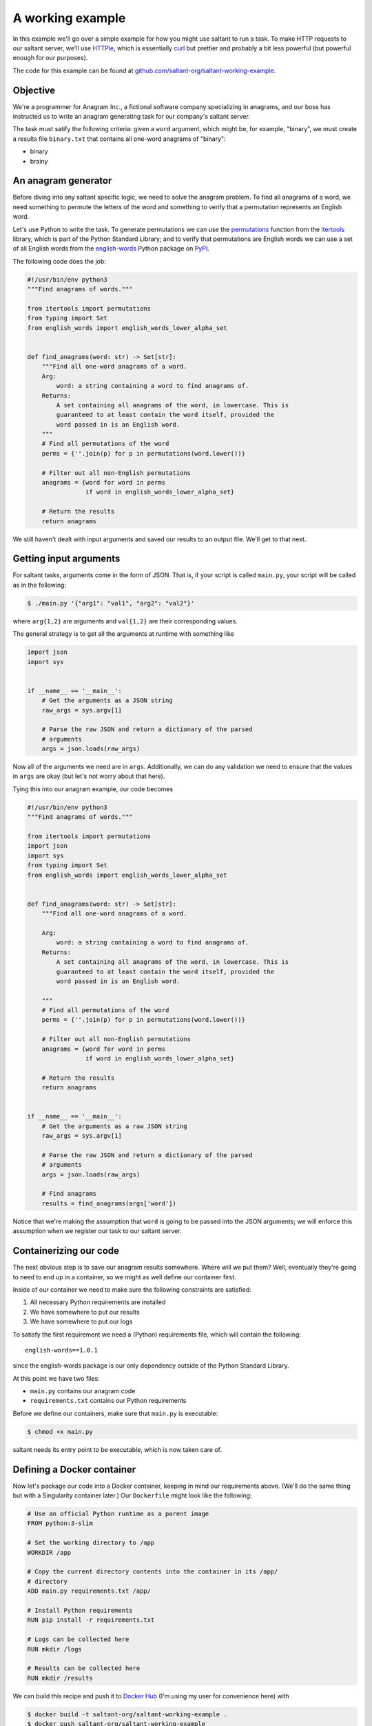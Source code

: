 A working example
=================

In this example we'll go over a simple example for how you might use
saltant to run a task. To make HTTP requests to our saltant server,
we'll use `HTTPie`_, which is essentially `curl`_ but prettier and
probably a bit less powerful (but powerful enough for our purposes).

The code for this example can be found at
`github.com/saltant-org/saltant-working-example`_.

Objective
---------

We're a programmer for Anagram Inc., a fictional software company
specializing in anagrams, and our boss has instructed us to write an
anagram generating task for our company's saltant server.

The task must satify the following criteria: given a ``word`` argument,
which might be, for example, "binary", we must create a results file
``binary.txt`` that contains all one-word anagrams of "binary":

- binary
- brainy

An anagram generator
--------------------

Before diving into any saltant specific logic, we need to solve the
anagram problem. To find all anagrams of a word, we need something to
permute the letters of the word and something to verify that a
permutation represents an English word.

Let's use Python to write the task. To generate permutations we can use
the `permutations`_ function from the `itertools`_ library, which is
part of the Python Standard Library; and to verify that permutations are
English words we can use a set of all English words from the
`english-words`_ Python package on `PyPI`_.

The following code does the job:

.. code-block:: python

    #!/usr/bin/env python3
    """Find anagrams of words."""

    from itertools import permutations
    from typing import Set
    from english_words import english_words_lower_alpha_set


    def find_anagrams(word: str) -> Set[str]:
        """Find all one-word anagrams of a word.
        Arg:
            word: a string containing a word to find anagrams of.
        Returns:
            A set containing all anagrams of the word, in lowercase. This is
            guaranteed to at least contain the word itself, provided the
            word passed in is an English word.
        """
        # Find all permutations of the word
        perms = {''.join(p) for p in permutations(word.lower())}

        # Filter out all non-English permutations
        anagrams = {word for word in perms
                    if word in english_words_lower_alpha_set}

        # Return the results
        return anagrams

We still haven't dealt with input arguments and saved our results to an
output file. We'll get to that next.

Getting input arguments
-----------------------

For saltant tasks, arguments come in the form of JSON. That is, if your
script is called ``main.py``, your script will be called as in the
following:

.. code-block:: console

    $ ./main.py '{"arg1": "val1", "arg2": "val2"}'

where ``arg{1,2}`` are arguments and ``val{1,2}`` are their
corresponding values.

The general strategy is to get all the arguments at runtime with
something like

.. code-block:: python

    import json
    import sys


    if __name__ == '__main__':
        # Get the arguments as a JSON string
        raw_args = sys.argv[1]

        # Parse the raw JSON and return a dictionary of the parsed
        # arguments
        args = json.loads(raw_args)

Now all of the arguments we need are in ``args``. Additionally, we can
do any validation we need to ensure that the values in ``args`` are
okay (but let's not worry about that here).

Tying this into our anagram example, our code becomes

.. code-block:: python

    #!/usr/bin/env python3
    """Find anagrams of words."""

    from itertools import permutations
    import json
    import sys
    from typing import Set
    from english_words import english_words_lower_alpha_set


    def find_anagrams(word: str) -> Set[str]:
        """Find all one-word anagrams of a word.

        Arg:
            word: a string containing a word to find anagrams of.
        Returns:
            A set containing all anagrams of the word, in lowercase. This is
            guaranteed to at least contain the word itself, provided the
            word passed in is an English word.

        """
        # Find all permutations of the word
        perms = {''.join(p) for p in permutations(word.lower())}

        # Filter out all non-English permutations
        anagrams = {word for word in perms
                    if word in english_words_lower_alpha_set}

        # Return the results
        return anagrams


    if __name__ == '__main__':
        # Get the arguments as a raw JSON string
        raw_args = sys.argv[1]

        # Parse the raw JSON and return a dictionary of the parsed
        # arguments
        args = json.loads(raw_args)

        # Find anagrams
        results = find_anagrams(args['word'])

Notice that we're making the assumption that ``word`` is going to be
passed into the JSON arguments; we will enforce this assumption when we
register our task to our saltant server.

Containerizing our code
-----------------------

The next obvious step is to save our anagram results somewhere. Where
will we put them? Well, eventually they're going to need to end up in a
container, so we might as well define our container first.

Inside of our container we need to make sure the following constraints
are satisfied:

#. All necessary Python requirements are installed
#. We have somewhere to put our results
#. We have somewhere to put our logs

To satisfy the first requirement we need a (Python) requirements file,
which will contain the following::

    english-words==1.0.1

since the english-words package is our only dependency outside of the
Python Standard Library.

At this point we have two files:

- ``main.py`` contains our anagram code
- ``requirements.txt`` contains our Python requirements

Before we define our containers, make sure that ``main.py`` is
executable:

.. code-block:: console

    $ chmod +x main.py

saltant needs its entry point to be executable, which is now taken care
of.

Defining a Docker container
---------------------------

Now let's package our code into a Docker container, keeping in mind our
requirements above. (We'll do the same thing but with a Singularity
container later.) Our ``Dockerfile`` might look like the following:

.. code-block:: docker

    # Use an official Python runtime as a parent image
    FROM python:3-slim

    # Set the working directory to /app
    WORKDIR /app

    # Copy the current directory contents into the container in its /app/
    # directory
    ADD main.py requirements.txt /app/

    # Install Python requirements
    RUN pip install -r requirements.txt

    # Logs can be collected here
    RUN mkdir /logs

    # Results can be collected here
    RUN mkdir /results

We can build this recipe and push it to `Docker Hub`_ (I'm using my user
for convenience here) with

.. code-block:: console

    $ docker build -t saltant-org/saltant-working-example .
    $ docker push saltant-org/saltant-working-example

or we can set up automated builds from a Git repository (which has been
set up for the source code for this example at
`github.com/saltant-org/saltant-working-example`_).

Defining a Singularity container
--------------------------------

Now we'll repeat the previous section, but use a Singularity container
instead of a Docker container. Our ``Singularity`` file might look like
the following::

    # Pull from Ubuntu 16.04 image
    Bootstrap: debootstrap
    OSVersion: xenial
    MirrorURL: http://us.archive.ubuntu.com/ubuntu/

    # Copy over files
    %files
        main.py /
        requirements.txt /

    %post
        # Create a directory to hold our scripts
        mkdir /app
        mv /main.py /app/
        mv /requirements.txt /app/

        # Make logs and results directories
        mkdir /logs
        mkdir /results

        # Install Python 3.5 and Pip
        apt-get install -y software-properties-common
        apt-add-repository universe
        apt-get update
        apt-get install -y python3-pip

        # Install Python requirements
        pip3 install -r /app/requirements.txt

Unlike Docker with Docker Hub, the only way to get Singularity images on
`Singularity Hub`_ is to use automated builds from a Git repository on
`GitHub`_ or `Bitbucket`_. To setup automated builds with Singularity
Hub, follow the instructions at
`github.com/singularityhub/singularityhub.github.io/wiki`_.

Saving anagram results
----------------------

At this point, we have put code in Docker and Singularity containers,
which, in my case, are located at

+ Docker Hub: `hub.docker.com/r/saltant-org/saltant-working-example/`_
+ Singularity Hub: `singularity-hub.org/collections/1444`_

However, we still haven't saved our results! Let's use the ``/results/``
directories we've created in our containers in our Python code:

.. code-block:: python

    #!/usr/bin/env python3
    """Find anagrams of words."""

    from itertools import permutations
    import json
    import os
    import sys
    from typing import Set
    from english_words import english_words_lower_alpha_set

    RESULTS_DIR = '/results/'


    def find_anagrams(word: str) -> Set[str]:
        """Find all one-word anagrams of a word.

        Arg:
            word: a string containing a word to find anagrams of.
        Returns:
            A set containing all anagrams of the word, in lowercase. This is
            guaranteed to at least contain the word itself, provided the
            word passed in is an English word.

        """
        # Find all permutations of the word
        perms = {''.join(p) for p in permutations(word.lower())}

        # Filter out all non-English permutations
        anagrams = {word for word in perms
                    if word in english_words_lower_alpha_set}

        # Return the results
        return anagrams


    if __name__ == '__main__':
        # Get the arguments as a raw JSON string
        raw_args = sys.argv[1]

        # Parse the raw JSON and return a dictionary of the parsed
        # arguments
        args = json.loads(raw_args)
        word = args['word']

        # Save anagrams
        filename = os.path.join(
            RESULTS_DIR,
            word + '.txt')

        with open(filename, 'w') as f:
            for result in find_anagrams(word):
                f.write(result + '\n')

Great! Before we register our task, we should add some basic logging so
that debugging is easier down the line should we run into problems.

Logging the saltant way
-----------------------

Now let's log some basic information to a file using Python's `logging`_
library. All we need to do is log to a file in the directory that we've
set up for our logs, ``/logs/``. Let's make use of the environment
variables ``JOB_UUID``, which is a variable containing the UUID of the
task instance, passed down to every saltant-instantiated container and
put all of the logs in ``logs/JOB_UUID-logs.txt``.

The following code shows some toy debugging messages along with the
logger setup:

.. code-block:: python

    #!/usr/bin/env python3
    """Find anagrams of words."""

    from itertools import permutations
    import json
    import logging
    import os
    import sys
    from typing import Set
    from english_words import english_words_lower_alpha_set

    LOGS_DIR = '/logs/'
    RESULTS_DIR = '/results/'


    def find_anagrams(word: str) -> Set[str]:
        """Find all one-word anagrams of a word.

        Arg:
            word: a string containing a word to find anagrams of.
        Returns:
            A set containing all anagrams of the word, in lowercase. This is
            guaranteed to at least contain the word itself, provided the
            word passed in is an English word.

        """
        # Find all permutations of the word
        logging.debug("Obtaining all permutations for \"%s\"", word)
        perms = {''.join(p) for p in permutations(word.lower())}

        # Filter out all non-English permutations
        logging.debug("Filtering all permutations for \"%s\"", word)
        anagrams = {word for word in perms
                    if word in english_words_lower_alpha_set}

        # Return the results
        return anagrams


    if __name__ == '__main__':
        # Set up the logger
        uuid = os.environ['JOB_UUID']
        logs_path = os.path.join(
            LOGS_DIR,
            uuid + '-logs.txt')

        logging.basicConfig(
            filename=logs_path,
            level=logging.DEBUG,
            format='%(levelname)s: %(message)s')

        # Get the arguments as a raw JSON string
        raw_args = sys.argv[1]

        # Parse the raw JSON and return a dictionary of the parsed
        # arguments
        args = json.loads(raw_args)
        word = args['word']

        # Save anagrams
        results_path = os.path.join(
            RESULTS_DIR,
            word + '.txt')

        with open(results_path, 'w') as f:
            for result in find_anagrams(word):
                f.write(result + '\n')

POST-ing the task to our saltant server
---------------------------------------

Now all of the coding we need to do is done. What's left is to make a
couple of requests to our saltant server, and we're set.

For the purposes of this documentation let's suppose our saltant server
is set up up at ``https://www.anagraminc.org/saltant/`` and that our API
token for it is ``p0gch4mp101fy451do9uod1s1x9i4a``.

To register our task we'll hit the `/containertasktypes/`_ API endpoint
with information about our task (we'll use the Singularity image here
instead of the Docker image):

.. code-block:: console

    $ http POST "https://www.anagraminc.org/saltant/api/containertasktypes/" \
        name="anagram-generator" \
        description="Generates anagrams of a given word." \
        container_image="shub://saltant-org/saltant-working-example" \
        container_type="singularity" \
        script_path="/app/main.py" \
        logs_path="/logs/" \
        results_path="/results/" \
        required_arguments:='["word"]' \
        "Authorization: Token p0gch4mp101fy451do9uod1s1x9i4a"

and we should get back a response that looks like

.. code-block:: http

    HTTP/1.1 201 Created
    Allow: GET, POST
    Content-Length: 415
    Content-Type: application/json
    Date: Thu, 16 Aug 2018 01:27:08 GMT
    Server: WSGIServer/0.2 CPython/3.6.5
    Vary: Accept, Cookie
    X-Frame-Options: SAMEORIGIN

    {
        "container_image": "shub://saltant-org/saltant-working-example",
        "container_type": "singularity",
        "datetime_created": "2018-08-16T01:27:08.766216Z",
        "description": "Generates anagrams of a given word.",
        "environment_variables": [],
        "id": 11,
        "logs_path": "/logs/",
        "name": "anagram-generator",
        "required_arguments": [
            "word"
        ],
        "required_arguments_default_values": {},
        "results_path": "/results/",
        "script_path": "/app/main.py",
        "user": "matt"
    }

Running the task
----------------

Our boss has told us that we should run our task on his saltant task
queue ``anagram-queue``, which he has told us has ID ``4``. To do this,
we make another request (this time to `/containertaskinstances/`_),
keeping in mind the ID of the task type we just created (which is
``11``):

.. code-block:: console

    $ http POST "https://www.anagraminc.org/saltant/api/containertaskinstances/" \
        arguments:='{"word": "binary"}' \
        task_type=11 \
        task_queue=4 \
        "Authorization: Token p0gch4mp101fy451do9uod1s1x9i4a"

to which we should get a response like

.. code-block:: http

    HTTP/1.1 201 Created
    Allow: GET, POST
    Content-Length: 223
    Content-Type: application/json
    Date: Thu, 16 Aug 2018 01:29:38 GMT
    Server: WSGIServer/0.2 CPython/3.6.5
    Vary: Accept, Cookie
    X-Frame-Options: SAMEORIGIN

    {
        "arguments": {
            "word": "binary"
        },
        "datetime_created": "2018-08-16T17:30:59.634727Z",
        "datetime_finished": null,
        "name": "",
        "state": "created",
        "task_queue": 4,
        "task_type": 11,
        "user": "matt",
        "uuid": "0b9715ff-df56-4331-9ba0-48597ae1f832"
    }

The logs and results should now be available at the logs and results
directories specified by the worker that ran the task on our boss' task
queue. If our saltant server has Papertrail integration, then our logs
can be easily interfaced through it. In general, results are harder to
access, so task results that need high visibilty should be copied to a
central location within the task script.

Addendum: filesystem interfacing with Singularity
-------------------------------------------------

When we made a request to create our task type, as in

.. code-block:: console

    $ http POST "https://www.anagraminc.org/saltant/api/containertasktypes/" \
        name="anagram-generator" \
        description="Generates anagrams of a given word." \
        container_image="shub://saltant-org/saltant-working-example" \
        container_type="singularity" \
        script_path="/app/main.py" \
        logs_path="/logs/" \
        results_path="/results/" \
        required_arguments:='["word"]' \
        "Authorization: Token p0gch4mp101fy451do9uod1s1x9i4a"

The ``logs_path`` and ``results_path`` specify where in the container
saltant should bind the worker's ``WORKER_LOGS_DIRECTORY`` and
``WORKER_RESULTS_DIRECTORY``. However, even somewhat recent-ish versions
of Singularity have problems with custom bind points: they're (so far as
I'm aware) basically guaranteed to work with Singularity 2.4, but that
was only released on 2017-10-02, and on earlier versions they *might*
work (but no promises).

This may be a problem. Unless you can convince your system administrator
to upgrade to Singularity 2.4, you'll need a workaround.

One workaround works only if Singularity mounts the host's filesystem to
its images. In this case, the play is to, instead of making a request as
bove, to not specify the ``logs_path`` and ``results_path`` and instead
consume the worker's ``WORKER_LOGS_DIRECTORY`` and
``WORKER_RESULTS_DIRECTORY`` environment variables and use those
directly in your script.

So, for example, in ``main.py`` we might make the following changes:

.. code-block:: python

    #!/usr/bin/env python3
    """Find anagrams of words."""

    from itertools import permutations
    import json
    import logging
    import os
    import sys
    from typing import Set
    from english_words import english_words_lower_alpha_set

    LOGS_DIR = os.path.join(
        os.environ['WORKER_LOGS_DIRECTORY'],
        os.environ['JOB_UUID'])
    RESULTS_DIR = os.path.join(
        os.environ['WORKER_RESULTS_DIRECTORY'],
        os.environ['JOB_UUID'])


    def find_anagrams(word: str) -> Set[str]:
        """Find all one-word anagrams of a word.

        Arg:
            word: a string containing a word to find anagrams of.
        Returns:
            A set containing all anagrams of the word, in lowercase. This is
            guaranteed to at least contain the word itself, provided the
            word passed in is an English word.

        """
        # Find all permutations of the word
        logging.debug("Obtaining all permutations for \"%s\"", word)
        perms = {''.join(p) for p in permutations(word.lower())}

        # Filter out all non-English permutations
        logging.debug("Filtering all permutations for \"%s\"", word)
        anagrams = {word for word in perms
                    if word in english_words_lower_alpha_set}

        # Return the results
        return anagrams


    if __name__ == '__main__':
        # Set up the logger
        uuid = os.environ['JOB_UUID']
        logs_path = os.path.join(
            LOGS_DIR,
            uuid + '-logs.txt')

        logging.basicConfig(
            filename=logs_path,
            level=logging.DEBUG,
            format='%(levelname)s: %(message)s')

        # Get the arguments as a raw JSON string
        raw_args = sys.argv[1]

        # Parse the raw JSON and return a dictionary of the parsed
        # arguments
        args = json.loads(raw_args)
        word = args['word']

        # Save anagrams
        results_path = os.path.join(
            RESULTS_DIR,
            word + '.txt')

        with open(results_path, 'w') as f:
            for result in find_anagrams(word):
                f.write(result + '\n')

Note that, in the usual case when you specify non-null values for
``logs_path`` and ``results_path`` in the request, the logs and results
are placed in a subdirectory that is named based on the task instance's
UUID, which we've emulated in the code above.

And then our request to create the task type would instead look like

.. code-block:: console

    $ http POST "https://www.anagraminc.org/saltant/api/tasktypes/" \
        name="anagram-generator" \
        description="Generates anagrams of a given word." \
        container_image="shub://saltant-org/saltant-working-example" \
        container_type="singularity" \
        script_path="/app/main.py" \
        environment_variables:='["WORKER_LOGS_DIRECTORY", "WORKER_RESULTS_DIRECTORY"]' \
        required_arguments:='["word"]' \
        "Authorization: Token p0gch4mp101fy451do9uod1s1x9i4a"

.. Links
.. _Bitbucket: https://bitbucket.org/
.. _curl: https://curl.haxx.se/
.. _Docker Hub: https://hub.docker.com/
.. _english-words: https://pypi.org/project/english-words/
.. _GitHub: https://github.com/
.. _HTTPie: https://httpie.org/
.. _itertools: https://docs.python.org/3/library/itertools.html
.. _logging: https://docs.python.org/3/library/logging.html
.. _permutations: https://docs.python.org/3/library/itertools.html#itertools.permutations
.. _PyPI: https://pypi.org/
.. _Singularity Hub: https://singularity-hub.org/

.. Long links
.. _github.com/saltant-org/saltant-working-example: https://github.com/saltant-org/saltant-working-example
.. _github.com/singularityhub/singularityhub.github.io/wiki: https://github.com/singularityhub/singularityhub.github.io/wiki
.. _hub.docker.com/r/saltant-org/saltant-working-example/: https://hub.docker.com/r/saltant-org/saltant-working-example/
.. _singularity-hub.org/collections/1444: https://singularity-hub.org/collections/1444

.. API endpoint links
.. _/containertaskinstances/: https://saltant-org.github.io/saltant/#operation/containertaskinstances_create
.. _/containertasktypes/: https://saltant-org.github.io/saltant/#operation/containertasktypes_create
